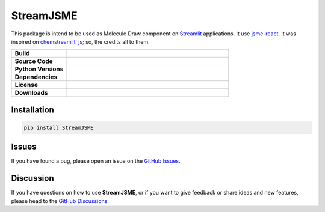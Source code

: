 StreamJSME
==========

This package is intend to be used as Molecule Draw component on `Streamlit <https://streamlit.io/>`_ applications. It use `jsme-react <https://github.com/DouglasConnect/jsme-react>`_.
It was inspired on `chemstreamlit_js <https://github.com/iwatobipen/chem_streamlit/tree/main/chemstreamlit_js>`_; so, the credits all to them.

.. list-table::
    :widths: 12 35

    * - **Build**
      - |pypi-version|
    * - **Source Code**
      - |github|
    * - **Python Versions**
      - |pyversions|
    * - **Dependencies**
      - |streamlit| |JSME|
    * - **License**
      - |license|
    * - **Downloads**
      - |downloads|

Installation
------------

.. code-block:: bash

    pip install StreamJSME

Issues
------

If you have found a bug, please open an issue on the `GitHub Issues <https://github.com/ale94mleon/StreamJSME/issues>`_.

Discussion
----------

If you have questions on how to use **StreamJSME**, or if you want to give feedback or share ideas and new features, please head to the `GitHub Discussions <https://github.com/ale94mleon/moldrug/discussions>`_.


..  |pypi-version|  image:: https://img.shields.io/pypi/v/moldrug.svg
    :target: https://pypi.python.org/pypi/moldrug/
    :alt: pypi-version
..  |github|    image:: https://badgen.net/badge/icon/github?icon=github&label
    :target: https://github.com/ale94mleon/moldrug
    :alt: GitHub-Repo
..  |pyversions|    image:: https://img.shields.io/pypi/pyversions/moldrug.svg
    :target: https://pypi.python.org/pypi/moldrug/
..  |streamlit| image:: https://img.shields.io/static/v1?label=Powered%20by&message=Streamlit&color=DC3C19&style=flat
    :target: https://streamlit.io/
    :alt: Streamlit
..  |jsme| image:: https://img.shields.io/static/v1?label=Powered%20by&message=JSME&color=9438ff&style=flat
    :target: https://jsme-editor.github.io/
    :alt: JSME
..  |license| image:: https://badgen.net/pypi/license/moldrug/
    :target: https://pypi.python.org/pypi/moldrug/
    :alt: license
..  |downloads| image:: https://static.pepy.tech/personalized-badge/streamjsme?period=month&units=international_system&left_color=grey&right_color=brightgreen&left_text=Downloads
    :target: https://pepy.tech/project/streamjsme
    :alt: download